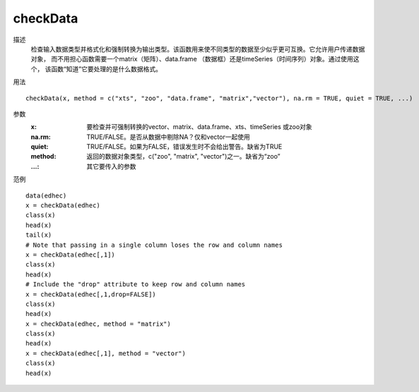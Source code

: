 checkData
=========

描述
    检查输入数据类型并格式化和强制转换为输出类型。该函数用来使不同类型的数据至少似乎更可互换。它允许用户传递数据对象，
    而不用担心函数需要一个matrix（矩阵）、data.frame （数据框）还是timeSeries（时间序列）对象。通过使用这个，
    该函数“知道”它要处理的是什么数据格式。

用法
::

    checkData(x, method = c("xts", "zoo", "data.frame", "matrix","vector"), na.rm = TRUE, quiet = TRUE, ...)

参数
    :x: 要检查并可强制转换的vector、matrix、data.frame、xts、timeSeries 或zoo对象
    :na.rm: TRUE/FALSE。是否从数据中剔除NA？仅和vector一起使用
    :quiet: TRUE/FALSE。如果为FALSE，错误发生时不会给出警告。缺省为TRUE
    :method: 返回的数据对象类型，c("zoo", "matrix", "vector")之一。缺省为“zoo”
    :...: 其它要传入的参数

范例
::

    data(edhec)
    x = checkData(edhec)
    class(x)
    head(x)
    tail(x)
    # Note that passing in a single column loses the row and column names
    x = checkData(edhec[,1])
    class(x)
    head(x)
    # Include the "drop" attribute to keep row and column names
    x = checkData(edhec[,1,drop=FALSE])
    class(x)
    head(x)
    x = checkData(edhec, method = "matrix")
    class(x)
    head(x)
    x = checkData(edhec[,1], method = "vector")
    class(x)
    head(x)

